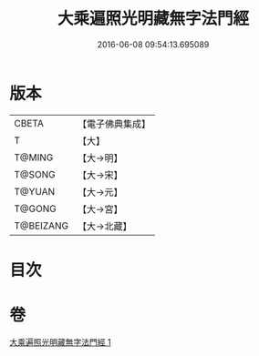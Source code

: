 #+TITLE: 大乘遍照光明藏無字法門經 
#+DATE: 2016-06-08 09:54:13.695089

* 版本
 |     CBETA|【電子佛典集成】|
 |         T|【大】     |
 |    T@MING|【大→明】   |
 |    T@SONG|【大→宋】   |
 |    T@YUAN|【大→元】   |
 |    T@GONG|【大→宮】   |
 | T@BEIZANG|【大→北藏】  |

* 目次

* 卷
[[file:KR6i0536_001.txt][大乘遍照光明藏無字法門經 1]]

